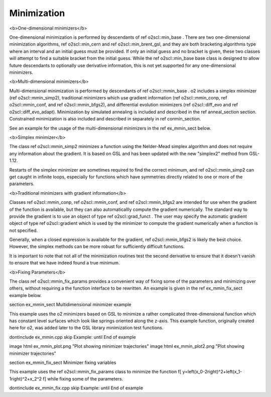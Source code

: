 Minimization
============

<b>One-dimensional minimizers</b>

One-dimensional minimization is performed by descendants of \ref
o2scl::min_base . There are two one-dimensional minimization
algorithms, \ref o2scl::min_cern and \ref o2scl::min_brent_gsl,
and they are both bracketing algorithms type where an interval and
an initial guess must be provided. If only an initial guess and no
bracket is given, these two classes will attempt to find a
suitable bracket from the initial guess. While the \ref
o2scl::min_base base class is designed to allow future descendants
to optionally use derivative information, this is not yet
supported for any one-dimensional minimizers.

<b>Multi-dimensional minimizers</b>

Multi-dimensional minimization is performed by descendants of \ref
o2scl::mmin_base . \o2 includes a simplex minimizer (\ref
o2scl::mmin_simp2), traditional minimizers which use gradient
information (\ref o2scl::mmin_conp, \ref o2scl::mmin_conf, and
\ref o2scl::mmin_bfgs2), and differential evolution minimizers
(\ref o2scl::diff_evo and \ref o2scl::diff_evo_adapt). Minimization by
simulated annealing is included and described in the \ref
anneal_section section. Constrained minimization is also
included and described in separately in \ref conmin_section.

See an example for the usage of the multi-dimensional minimizers
in the \ref ex_mmin_sect below. 

<b>Simplex minimizer</b>
    
The class \ref o2scl::mmin_simp2 minimizes a function using
the Nelder-Mead simplex algorithm and does not require any
information about the gradient. It is based on GSL and
has been updated with the new "simplex2" method
from GSL-1.12. 

Restarts of the simplex minimizer are sometimes required to find
the correct minimum, and \ref o2scl::mmin_simp2 can get caught in
infinite loops, especially for functions which have symmetries
directly related to one or more of the parameters.

<b>Traditional minimizers with gradient information</b>

Classes \ref o2scl::mmin_conp, \ref o2scl::mmin_conf, and \ref
o2scl::mmin_bfgs2 are intended for use when the \gradient of the
function is available, but they can also automaticallly compute
the \gradient numerically. The standard way to provide the
\gradient is to use an object of type \ref o2scl::grad_funct .
The user may specify the automatic gradient object of type \ref
o2scl::gradient which is used by the minimizer to compute the
gradient numerically when a function is not specified.

Generally, when a closed expression is available for the gradient,
\ref o2scl::mmin_bfgs2 is likely the best choice. However, the
simplex methods can be more robust for sufficiently difficult
functions. 
    
It is important to note that not all of the minimization routines
test the second derivative to ensure that it doesn't vanish to 
ensure that we have indeed found a true minimum. 

<b>Fixing Parameters</b>

The class \ref o2scl::mmin_fix_params provides a convenient way of 
fixing some of the parameters and minimizing over others,
without requiring a the function interface to be rewritten. An
example is given in the \ref ex_mmin_fix_sect example below. 

\section ex_mmin_sect Multidimensional minimizer example

This example uses the \o2 minimizers based on GSL to minimize a
rather complicated three-dimensional function which has constant
level surfaces which look like springs oriented along the z-axis.
This example function, originally created here for \o2, was added
later to the GSL library minimization test functions. 

\dontinclude ex_mmin.cpp
\skip Example:
\until End of example

\image html ex_mmin_plot.png "Plot showing minimizer trajectories"
\image html ex_mmin_plot2.png "Plot showing minimizer trajectories"

\section ex_mmin_fix_sect Minimizer fixing variables 

This example uses the \ref o2scl::mmin_fix_params class to \minimize
the function
\f[
y=\left(x_0-2\right)^2+\left(x_1-1\right)^2+x_2^2
\f]
while fixing some of the parameters.

\dontinclude ex_mmin_fix.cpp
\skip Example:
\until End of example

